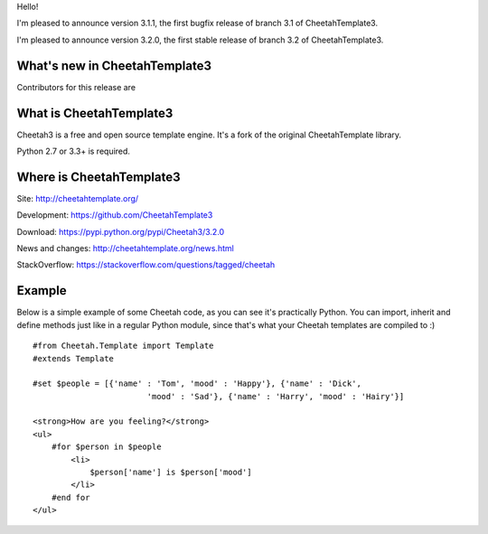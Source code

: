 Hello!

I'm pleased to announce version 3.1.1, the first bugfix release of branch
3.1 of CheetahTemplate3.

I'm pleased to announce version 3.2.0, the first stable release of branch
3.2 of CheetahTemplate3.


What's new in CheetahTemplate3
==============================

Contributors for this release are 


What is CheetahTemplate3
========================

Cheetah3 is a free and open source template engine.
It's a fork of the original CheetahTemplate library.

Python 2.7 or 3.3+ is required.


Where is CheetahTemplate3
=========================

Site:
http://cheetahtemplate.org/

Development:
https://github.com/CheetahTemplate3

Download:
https://pypi.python.org/pypi/Cheetah3/3.2.0

News and changes:
http://cheetahtemplate.org/news.html

StackOverflow:
https://stackoverflow.com/questions/tagged/cheetah


Example
=======

Below is a simple example of some Cheetah code, as you can see it's practically
Python. You can import, inherit and define methods just like in a regular Python
module, since that's what your Cheetah templates are compiled to :) ::

    #from Cheetah.Template import Template
    #extends Template

    #set $people = [{'name' : 'Tom', 'mood' : 'Happy'}, {'name' : 'Dick',
                            'mood' : 'Sad'}, {'name' : 'Harry', 'mood' : 'Hairy'}]

    <strong>How are you feeling?</strong>
    <ul>
        #for $person in $people
            <li>
                $person['name'] is $person['mood']
            </li>
        #end for
    </ul>
